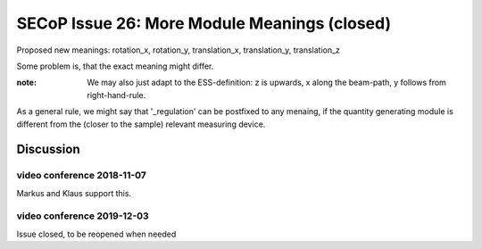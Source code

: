 SECoP Issue 26: More Module Meanings (closed)
=============================================

Proposed new meanings: rotation_x, rotation_y, translation_x, translation_y, translation_z

Some problem is, that the exact meaning might differ.

:note: We may also just adapt to the ESS-definition: z is upwards, x along the beam-path, y follows from right-hand-rule.

As a general rule, we might say that '_regulation' can be postfixed to any menaing, if the quantity generating module is different from the (closer to the sample) relevant measuring device.

Discussion
----------

video conference 2018-11-07
~~~~~~~~~~~~~~~~~~~~~~~~~~~
Markus and Klaus support this.

video conference 2019-12-03
~~~~~~~~~~~~~~~~~~~~~~~~~~~
Issue closed, to be reopened when needed
